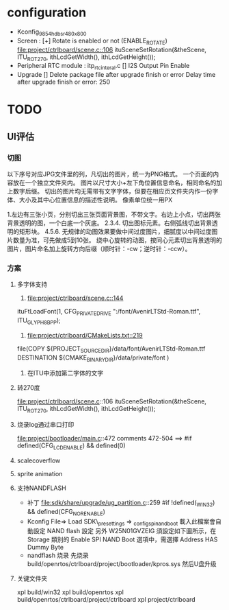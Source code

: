 * configuration
- Kconfig_9854_hdbsr_480x800
- Screen : [+] Rotate is enabled or not (ENABLE_ROTATE)
  [[file:project/ctrlboard/scene.c::106]]
  ituSceneSetRotation(&theScene, ITU_ROT_270, ithLcdGetWidth(), ithLcdGetHeight());
- Peripheral
  RTC module : itp_rtc_interal.c
  [] I2S Output Pin Enable
- Upgrade
  [] Delete package file after upgrade finish or error
  Delay time after upgrade finish or error: 250
* TODO
** UI评估
*** 切图
以下序号对应JPG文件里的列，凡切出的图片，统一为PNG格式。
一个页面的内容放在一个独立文件夹内。
图片以尺寸大小+左下角位置信息命名，相同命名的加上数字后缀。
切出的图片均无需带有文字字体，但要在相应页文件夹内作一份字体、大小及其中心位置信息的描述性说明。
像素单位统一用PX

1.左边有三张小页，分别切出三张页面背景图，不带文字。右边上小点，切出两张背景透明的图，一个白底一个灰底。
2.3.4. 切出图标元素。右侧弧线切出背景透明的矩形块。
4.5.6. 无规律的动图效果要做中间过度图片，细腻度以中间过度图片数量为准，可先做成5到10张。
       绕中心旋转的动图，按同心元素切出背景透明的图片，图片命名加上旋转方向后缀（顺时针：-cw；逆时针：-ccw）。
*** 方案
**** 多字体支持
1. [[file:project/ctrlboard/scene.c::144]]
ituFtLoadFont(1, CFG_PRIVATE_DRIVE ":/font/AvenirLTStd-Roman.ttf", ITU_GLYPH_8BPP);

2. [[file:project/ctrlboard/CMakeLists.txt::219]]
file(COPY
    ${PROJECT_SOURCE_DIR}/data/font/AvenirLTStd-Roman.ttf
    DESTINATION ${CMAKE_BINARY_DIR}/data/private/font
    )
3. 在ITU中添加第二字体的文字
**** 转270度
file:project/ctrlboard/scene.c::106
ituSceneSetRotation(&theScene, ITU_ROT_270, ithLcdGetWidth(), ithLcdGetHeight());
**** 烧录log通过串口打印
file:project/bootloader/main.c::472
comments 472-504
  ==> #if defined(CFG_LCD_ENABLE) && defined(0)
**** scalecoverflow
**** sprite animation
**** 支持NANDFLASH
- 补丁
  file:sdk/share/upgrade/ug_partition.c::259
  #if !defined(_WIN32) && defined(CFG_NOR_ENABLE)
- Kconfig
  File=> Load
  SDK\build\_presettings => _config_spi_nand_boot
  載入此檔案會自動設定 NAND flash 設定
  另外 W25N01GVZEIG 須設定如下圖所示，在 Storage 類別的 Enable SPI NAND Boot 選項中，需選擇 Address HAS Dummy Byte
- nandflash 烧录
  先烧录 build/openrtos/ctrlboard/project/bootloader/kpros.sys
  然后U盘升级
**** 关键文件夹
xpl build/win32
xpl build/openrtos
xpl build/openrtos/ctrlboard/project/ctrlboard
xpl project/ctrlboard

